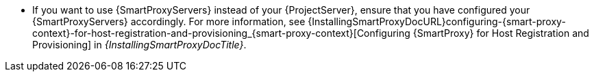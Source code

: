 * If you want to use {SmartProxyServers} instead of your {ProjectServer}, ensure that you have configured your {SmartProxyServers} accordingly.
For more information, see {InstallingSmartProxyDocURL}configuring-{smart-proxy-context}-for-host-registration-and-provisioning_{smart-proxy-context}[Configuring {SmartProxy} for Host Registration and Provisioning] in _{InstallingSmartProxyDocTitle}_.

